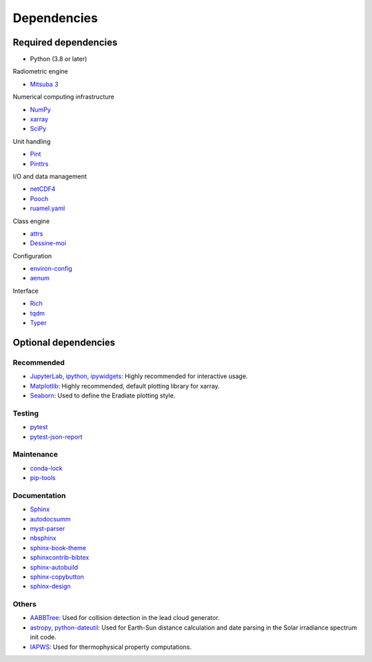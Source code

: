 .. _sec-dependencies:

Dependencies
============

Required dependencies
---------------------

* Python (3.8 or later)

Radiometric engine

* `Mitsuba 3 <https://mitsuba.readthedocs.io/>`_

Numerical computing infrastructure

* `NumPy <https://numpy.org/>`_
* `xarray <https://docs.xarray.dev>`_
* `SciPy <https://scipy.org/>`_

Unit handling

* `Pint <https://pint.readthedocs.io/>`_
* `Pinttrs <https://pinttrs.readthedocs.io/>`_

I/O and data management

* `netCDF4 <https://github.com/Unidata/netcdf4-python>`_
* `Pooch <https://www.fatiando.org/pooch/>`_
* `ruamel.yaml <https://yaml.readthedocs.io/>`_

Class engine

* `attrs <https://www.attrs.org/>`_
* `Dessine-moi <https://dessinemoi.readthedocs.io/>`_

Configuration

* `environ-config <https://environ-config.readthedocs.io/>`_
* `aenum <https://github.com/ethanfurman/aenum>`_

Interface

* `Rich <https://rich.readthedocs.io/>`_
* `tqdm <https://github.com/tqdm/tqdm/>`_
* `Typer <https://typer.tiangolo.com/>`_

Optional dependencies
---------------------

Recommended
^^^^^^^^^^^

* `JupyterLab <https://jupyter.org/>`_,
  `ipython <https://ipython.org/>`_,
  `ipywidgets <https://ipywidgets.readthedocs.io/>`_: Highly recommended for
  interactive usage.
* `Matplotlib <https://matplotlib.org/>`_: Highly recommended, default plotting
  library for xarray.
* `Seaborn <https://seaborn.pydata.org/>`_: Used to define the Eradiate plotting
  style.

Testing
^^^^^^^

* `pytest <https://docs.pytest.org/>`_
* `pytest-json-report <https://github.com/numirias/pytest-json-report>`_

Maintenance
^^^^^^^^^^^

* `conda-lock <https://github.com/conda-incubator/conda-lock>`_
* `pip-tools <https://pip-tools.readthedocs.io>`_

Documentation
^^^^^^^^^^^^^

* `Sphinx <https://www.sphinx-doc.org/>`_
* `autodocsumm <https://autodocsumm.readthedocs.io/>`_
* `myst-parser <https://myst-parser.readthedocs.io/>`_
* `nbsphinx <https://nbsphinx.readthedocs.io/>`_
* `sphinx-book-theme <https://sphinx-book-theme.readthedocs.io/>`_
* `sphinxcontrib-bibtex <https://sphinxcontrib-bibtex.readthedocs.io/>`_
* `sphinx-autobuild <https://github.com/executablebooks/sphinx-autobuild>`_
* `sphinx-copybutton <https://sphinx-copybutton.readthedocs.io/>`_
* `sphinx-design <https://sphinx-design.readthedocs.io/>`_

Others
^^^^^^

* `AABBTree <https://aabbtree.readthedocs.io/>`_: Used for collision detection
  in the lead cloud generator.
* `astropy <https://docs.astropy.org/>`_,
  `python-dateutil <https://dateutil.readthedocs.io/>`_:
  Used for Earth-Sun distance calculation and date parsing in the Solar
  irradiance spectrum init code.
* `IAPWS <https://iapws.readthedocs.io/>`_: Used for thermophysical property
  computations.
